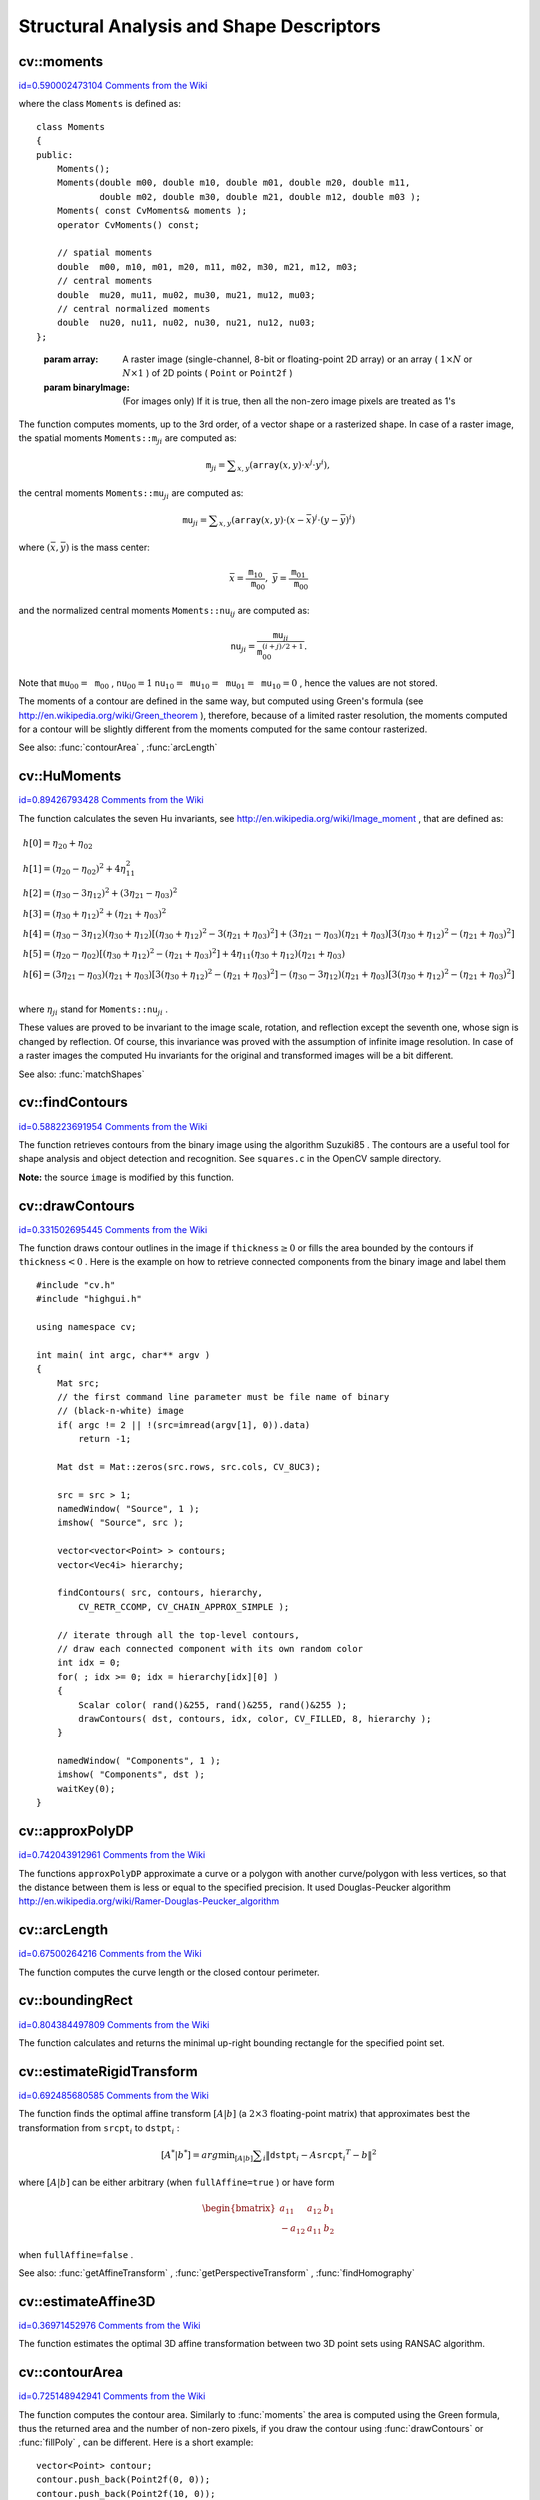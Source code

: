 Structural Analysis and Shape Descriptors
=========================================

.. highlight:: cpp



.. index:: moments


cv::moments
-----------

`id=0.590002473104 Comments from the Wiki <http://opencv.willowgarage.com/wiki/documentation/cpp/imgproc/moments>`__




.. cfunction:: Moments moments( const Mat\& array, bool binaryImage=false )

    Calculates all of the moments up to the third order of a polygon or rasterized shape.



where the class 
``Moments``
is defined as:



::


    
    class Moments
    {
    public:
        Moments();
        Moments(double m00, double m10, double m01, double m20, double m11,
                double m02, double m30, double m21, double m12, double m03 );
        Moments( const CvMoments& moments );
        operator CvMoments() const;
        
        // spatial moments
        double  m00, m10, m01, m20, m11, m02, m30, m21, m12, m03;
        // central moments
        double  mu20, mu11, mu02, mu30, mu21, mu12, mu03;
        // central normalized moments
        double  nu20, nu11, nu02, nu30, nu21, nu12, nu03;
    };
    

..



    
    :param array: A raster image (single-channel, 8-bit or floating-point 2D array) or an array
            ( :math:`1 \times N`  or  :math:`N \times 1` ) of 2D points ( ``Point``  or  ``Point2f`` ) 
    
    
    :param binaryImage: (For images only) If it is true, then all the non-zero image pixels are treated as 1's 
    
    
    
The function computes moments, up to the 3rd order, of a vector shape or a rasterized shape.
In case of a raster image, the spatial moments 
:math:`\texttt{Moments::m}_{ji}`
are computed as:



.. math::

    \texttt{m} _{ji}= \sum _{x,y}  \left ( \texttt{array} (x,y)  \cdot x^j  \cdot y^i \right ), 


the central moments 
:math:`\texttt{Moments::mu}_{ji}`
are computed as:


.. math::

    \texttt{mu} _{ji}= \sum _{x,y}  \left ( \texttt{array} (x,y)  \cdot (x -  \bar{x} )^j  \cdot (y -  \bar{y} )^i \right ) 


where 
:math:`(\bar{x}, \bar{y})`
is the mass center:



.. math::

    \bar{x} = \frac{\texttt{m}_{10}}{\texttt{m}_{00}} , \; \bar{y} = \frac{\texttt{m}_{01}}{\texttt{m}_{00}} 


and the normalized central moments 
:math:`\texttt{Moments::nu}_{ij}`
are computed as:


.. math::

    \texttt{nu} _{ji}= \frac{\texttt{mu}_{ji}}{\texttt{m}_{00}^{(i+j)/2+1}} . 


Note that 
:math:`\texttt{mu}_{00}=\texttt{m}_{00}`
, 
:math:`\texttt{nu}_{00}=1`
:math:`\texttt{nu}_{10}=\texttt{mu}_{10}=\texttt{mu}_{01}=\texttt{mu}_{10}=0`
, hence the values are not stored.

The moments of a contour are defined in the same way, but computed using Green's formula
(see 
http://en.wikipedia.org/wiki/Green_theorem
), therefore, because of a limited raster resolution, the moments computed for a contour will be slightly different from the moments computed for the same contour rasterized.

See also: 
:func:`contourArea`
, 
:func:`arcLength`

.. index:: HuMoments


cv::HuMoments
-------------

`id=0.89426793428 Comments from the Wiki <http://opencv.willowgarage.com/wiki/documentation/cpp/imgproc/HuMoments>`__




.. cfunction:: void HuMoments( const Moments\& moments, double h[7] )

    Calculates the seven Hu invariants.





    
    :param moments: The input moments, computed with  :func:`moments` 
    
    
    :param h: The output Hu invariants 
    
    
    
The function calculates the seven Hu invariants, see 
http://en.wikipedia.org/wiki/Image_moment
, that are defined as:



.. math::

    \begin{array}{l} h[0]= \eta _{20}+ \eta _{02} \\ h[1]=( \eta _{20}- \eta _{02})^{2}+4 \eta _{11}^{2} \\ h[2]=( \eta _{30}-3 \eta _{12})^{2}+ (3 \eta _{21}- \eta _{03})^{2} \\ h[3]=( \eta _{30}+ \eta _{12})^{2}+ ( \eta _{21}+ \eta _{03})^{2} \\ h[4]=( \eta _{30}-3 \eta _{12})( \eta _{30}+ \eta _{12})[( \eta _{30}+ \eta _{12})^{2}-3( \eta _{21}+ \eta _{03})^{2}]+(3 \eta _{21}- \eta _{03})( \eta _{21}+ \eta _{03})[3( \eta _{30}+ \eta _{12})^{2}-( \eta _{21}+ \eta _{03})^{2}] \\ h[5]=( \eta _{20}- \eta _{02})[( \eta _{30}+ \eta _{12})^{2}- ( \eta _{21}+ \eta _{03})^{2}]+4 \eta _{11}( \eta _{30}+ \eta _{12})( \eta _{21}+ \eta _{03}) \\ h[6]=(3 \eta _{21}- \eta _{03})( \eta _{21}+ \eta _{03})[3( \eta _{30}+ \eta _{12})^{2}-( \eta _{21}+ \eta _{03})^{2}]-( \eta _{30}-3 \eta _{12})( \eta _{21}+ \eta _{03})[3( \eta _{30}+ \eta _{12})^{2}-( \eta _{21}+ \eta _{03})^{2}] \\ \end{array} 


where 
:math:`\eta_{ji}`
stand for 
:math:`\texttt{Moments::nu}_{ji}`
.

These values are proved to be invariant to the image scale, rotation, and reflection except the seventh one, whose sign is changed by reflection. Of course, this invariance was proved with the assumption of infinite image resolution. In case of a raster images the computed Hu invariants for the original and transformed images will be a bit different.

See also: 
:func:`matchShapes`

.. index:: findContours


cv::findContours
----------------

`id=0.588223691954 Comments from the Wiki <http://opencv.willowgarage.com/wiki/documentation/cpp/imgproc/findContours>`__




.. cfunction:: void findContours( const Mat\& image, vector<vector<Point> >\& contours,                   vector<Vec4i>\& hierarchy, int mode,                   int method, Point offset=Point())



.. cfunction:: void findContours( const Mat\& image, vector<vector<Point> >\& contours,                   int mode, int method, Point offset=Point())

    Finds the contours in a binary image.





    
    :param image: The source, an 8-bit single-channel image. Non-zero pixels are treated as 1's, zero pixels remain 0's - the image is treated as  ``binary`` . You can use  :func:`compare` ,  :func:`inRange` ,  :func:`threshold` ,  :func:`adaptiveThreshold` ,  :func:`Canny`  etc. to create a binary image out of a grayscale or color one. The function modifies the  ``image``  while extracting the contours 
    
    
    :param contours: The detected contours. Each contour is stored as a vector of points 
    
    
    :param hiararchy: The optional output vector that will contain information about the image topology. It will have as many elements as the number of contours. For each contour  ``contours[i]`` , the elements  ``hierarchy[i][0]`` ,  ``hiearchy[i][1]`` ,  ``hiearchy[i][2]`` ,  ``hiearchy[i][3]``  will be set to 0-based indices in  ``contours``  of the next and previous contours at the same hierarchical level, the first child contour and the parent contour, respectively. If for some contour  ``i``  there is no next, previous, parent or nested contours, the corresponding elements of  ``hierarchy[i]``  will be negative 
    
    
    :param mode: The contour retrieval mode 
        
                
            * **CV_RETR_EXTERNAL** retrieves only the extreme outer contours; It will set  ``hierarchy[i][2]=hierarchy[i][3]=-1``  for all the contours 
            
               
            * **CV_RETR_LIST** retrieves all of the contours without establishing any hierarchical relationships 
            
               
            * **CV_RETR_CCOMP** retrieves all of the contours and organizes them into a two-level hierarchy: on the top level are the external boundaries of the components, on the second level are the boundaries of the holes. If inside a hole of a connected component there is another contour, it will still be put on the top level 
            
               
            * **CV_RETR_TREE** retrieves all of the contours and reconstructs the full hierarchy of nested contours. This full hierarchy is built and shown in OpenCV  ``contours.c``  demo 
            
            
    
    
    :param method: The contour approximation method. 
        
                
            * **CV_CHAIN_APPROX_NONE** stores absolutely all the contour points. That is, every 2 points of a contour stored with this method are 8-connected neighbors of each other 
            
               
            * **CV_CHAIN_APPROX_SIMPLE** compresses horizontal, vertical, and diagonal segments and leaves only their end points. E.g. an up-right rectangular contour will be encoded with 4 points 
            
               
            * **CV_CHAIN_APPROX_TC89_L1,CV_CHAIN_APPROX_TC89_KCOS** applies one of the flavors of the Teh-Chin chain approximation algorithm; see  TehChin89 
            
            
    
    
    :param offset: The optional offset, by which every contour point is shifted. This is useful if the contours are extracted from the image ROI and then they should be analyzed in the whole image context 
    
    
    
The function retrieves contours from the
binary image using the algorithm 
Suzuki85
. The contours are a useful tool for shape analysis and object detection and recognition. See 
``squares.c``
in the OpenCV sample directory.

**Note:**
the source 
``image``
is modified by this function.


.. index:: drawContours


cv::drawContours
----------------

`id=0.331502695445 Comments from the Wiki <http://opencv.willowgarage.com/wiki/documentation/cpp/imgproc/drawContours>`__




.. cfunction:: void drawContours( Mat\& image, const vector<vector<Point> >\& contours,                   int contourIdx, const Scalar\& color, int thickness=1,                   int lineType=8, const vector<Vec4i>\& hierarchy=vector<Vec4i>(),                   int maxLevel=INT_MAX, Point offset=Point() )

    Draws contours' outlines or filled contours.





    
    :param image: The destination image 
    
    
    :param contours: All the input contours. Each contour is stored as a point vector 
    
    
    :param contourIdx: Indicates the contour to draw. If it is negative, all the contours are drawn 
    
    
    :param color: The contours' color 
    
    
    :param thickness: Thickness of lines the contours are drawn with.
        If it is negative (e.g.  ``thickness=CV_FILLED`` ), the contour interiors are
        drawn. 
    
    
    :param lineType: The line connectivity; see  :func:`line`  description 
    
    
    :param hierarchy: The optional information about hierarchy. It is only needed if you want to draw only some of the  contours (see  ``maxLevel`` ) 
    
    
    :param maxLevel: Maximal level for drawn contours. If 0, only
        the specified contour is drawn. If 1, the function draws the contour(s) and all the nested contours. If 2, the function draws the contours, all the nested contours and all the nested into nested contours etc. This parameter is only taken into account when there is  ``hierarchy``  available. 
    
    
    :param offset: The optional contour shift parameter. Shift all the drawn contours by the specified  :math:`\texttt{offset}=(dx,dy)` 
    
    
    
The function draws contour outlines in the image if 
:math:`\texttt{thickness} \ge 0`
or fills the area bounded by the contours if 
:math:`\texttt{thickness}<0`
. Here is the example on how to retrieve connected components from the binary image and label them




::


    
    #include "cv.h"
    #include "highgui.h"
    
    using namespace cv;
    
    int main( int argc, char** argv )
    {
        Mat src;
        // the first command line parameter must be file name of binary 
        // (black-n-white) image
        if( argc != 2 || !(src=imread(argv[1], 0)).data)
            return -1;
    
        Mat dst = Mat::zeros(src.rows, src.cols, CV_8UC3);
    
        src = src > 1;
        namedWindow( "Source", 1 );
        imshow( "Source", src );
    
        vector<vector<Point> > contours;
        vector<Vec4i> hierarchy;
        
        findContours( src, contours, hierarchy, 
            CV_RETR_CCOMP, CV_CHAIN_APPROX_SIMPLE );
    
        // iterate through all the top-level contours,
        // draw each connected component with its own random color
        int idx = 0;
        for( ; idx >= 0; idx = hierarchy[idx][0] )
        {
            Scalar color( rand()&255, rand()&255, rand()&255 );
            drawContours( dst, contours, idx, color, CV_FILLED, 8, hierarchy );
        }
    
        namedWindow( "Components", 1 );
        imshow( "Components", dst );
        waitKey(0);
    }
    

..


.. index:: approxPolyDP


cv::approxPolyDP
----------------

`id=0.742043912961 Comments from the Wiki <http://opencv.willowgarage.com/wiki/documentation/cpp/imgproc/approxPolyDP>`__




.. cfunction:: void approxPolyDP( const Mat\& curve,                   vector<Point>\& approxCurve,                   double epsilon, bool closed )



.. cfunction:: void approxPolyDP( const Mat\& curve,                   vector<Point2f>\& approxCurve,                   double epsilon, bool closed )

    Approximates polygonal curve(s) with the specified precision.





    
    :param curve: The polygon or curve to approximate. Must be  :math:`1 \times N`  or  :math:`N \times 1`  matrix of type  ``CV_32SC2``  or  ``CV_32FC2`` . You can also convert  ``vector<Point>``  or  ``vector<Point2f``  to the matrix by calling  ``Mat(const vector<T>&)``  constructor. 
    
    
    :param approxCurve: The result of the approximation; The type should match the type of the input curve 
    
    
    :param epsilon: Specifies the approximation accuracy. This is the maximum distance between the original curve and its approximation 
    
    
    :param closed: If true, the approximated curve is closed (i.e. its first and last vertices are connected), otherwise it's not 
    
    
    
The functions 
``approxPolyDP``
approximate a curve or a polygon with another curve/polygon with less vertices, so that the distance between them is less or equal to the specified precision. It used Douglas-Peucker algorithm 
http://en.wikipedia.org/wiki/Ramer-Douglas-Peucker_algorithm

.. index:: arcLength


cv::arcLength
-------------

`id=0.67500264216 Comments from the Wiki <http://opencv.willowgarage.com/wiki/documentation/cpp/imgproc/arcLength>`__




.. cfunction:: double arcLength( const Mat\& curve, bool closed )

    Calculates a contour perimeter or a curve length.





    
    :param curve: The input vector of 2D points, represented by  ``CV_32SC2``  or  ``CV_32FC2``  matrix, or by  ``vector<Point>``  or  ``vector<Point2f>``  converted to a matrix with  ``Mat(const vector<T>&)``  constructor 
    
    
    :param closed: Indicates, whether the curve is closed or not 
    
    
    
The function computes the curve length or the closed contour perimeter.


.. index:: boundingRect


cv::boundingRect
----------------

`id=0.804384497809 Comments from the Wiki <http://opencv.willowgarage.com/wiki/documentation/cpp/imgproc/boundingRect>`__




.. cfunction:: Rect boundingRect( const Mat\& points )

    Calculates the up-right bounding rectangle of a point set.





    
    :param points: The input 2D point set, represented by  ``CV_32SC2``  or  ``CV_32FC2``  matrix, or by  ``vector<Point>``  or  ``vector<Point2f>``  converted to the matrix using  ``Mat(const vector<T>&)``  constructor. 
    
    
    
The function calculates and returns the minimal up-right bounding rectangle for the specified point set.



.. index:: estimateRigidTransform


cv::estimateRigidTransform
--------------------------

`id=0.692485680585 Comments from the Wiki <http://opencv.willowgarage.com/wiki/documentation/cpp/imgproc/estimateRigidTransform>`__




.. cfunction:: Mat estimateRigidTransform( const Mat\& srcpt, const Mat\& dstpt,                            bool fullAffine )

    Computes optimal affine transformation between two 2D point sets





    
    :param srcpt: The first input 2D point set 
    
    
    :param dst: The second input 2D point set of the same size and the same type as  ``A`` 
    
    
    :param fullAffine: If true, the function finds the optimal affine transformation with no any additional resrictions (i.e. there are 6 degrees of freedom); otherwise, the class of transformations to choose from is limited to combinations of translation, rotation and uniform scaling (i.e. there are 5 degrees of freedom) 
    
    
    
The function finds the optimal affine transform 
:math:`[A|b]`
(a 
:math:`2 \times 3`
floating-point matrix) that approximates best the transformation from 
:math:`\texttt{srcpt}_i`
to 
:math:`\texttt{dstpt}_i`
:



.. math::

    [A^*|b^*] = arg  \min _{[A|b]}  \sum _i  \| \texttt{dstpt} _i - A { \texttt{srcpt} _i}^T - b  \| ^2  


where 
:math:`[A|b]`
can be either arbitrary (when 
``fullAffine=true``
) or have form


.. math::

    \begin{bmatrix} a_{11} & a_{12} & b_1  \\ -a_{12} & a_{11} & b_2  \end{bmatrix} 


when 
``fullAffine=false``
.

See also: 
:func:`getAffineTransform`
, 
:func:`getPerspectiveTransform`
, 
:func:`findHomography`

.. index:: estimateAffine3D


cv::estimateAffine3D
--------------------

`id=0.36971452976 Comments from the Wiki <http://opencv.willowgarage.com/wiki/documentation/cpp/imgproc/estimateAffine3D>`__




.. cfunction:: int estimateAffine3D(const Mat\& srcpt, const Mat\& dstpt, Mat\& out,                     vector<uchar>\& outliers,                     double ransacThreshold = 3.0,                     double confidence = 0.99)

    Computes optimal affine transformation between two 3D point sets





    
    :param srcpt: The first input 3D point set 
    
    
    :param dstpt: The second input 3D point set 
    
    
    :param out: The output 3D affine transformation matrix  :math:`3 \times 4` 
    
    
    :param outliers: The output vector indicating which points are outliers 
    
    
    :param ransacThreshold: The maximum reprojection error in RANSAC algorithm to consider a point an inlier 
    
    
    :param confidence: The confidence level, between 0 and 1, with which the matrix is estimated 
    
    
    
The function estimates the optimal 3D affine transformation between two 3D point sets using RANSAC algorithm.



.. index:: contourArea


cv::contourArea
---------------

`id=0.725148942941 Comments from the Wiki <http://opencv.willowgarage.com/wiki/documentation/cpp/imgproc/contourArea>`__




.. cfunction:: double contourArea( const Mat\& contour )

    Calculates the contour area





    
    :param contour: The contour vertices, represented by  ``CV_32SC2``  or  ``CV_32FC2``  matrix, or by  ``vector<Point>``  or  ``vector<Point2f>``  converted to the matrix using  ``Mat(const vector<T>&)``  constructor. 
    
    
    
The function computes the contour area. Similarly to 
:func:`moments`
the area is computed using the Green formula, thus the returned area and the number of non-zero pixels, if you draw the contour using 
:func:`drawContours`
or 
:func:`fillPoly`
, can be different.
Here is a short example:




::


    
    vector<Point> contour;
    contour.push_back(Point2f(0, 0));
    contour.push_back(Point2f(10, 0));
    contour.push_back(Point2f(10, 10));
    contour.push_back(Point2f(5, 4));
    
    double area0 = contourArea(contour);
    vector<Point> approx;
    approxPolyDP(contour, approx, 5, true);
    double area1 = contourArea(approx);
    
    cout << "area0 =" << area0 << endl <<
            "area1 =" << area1 << endl <<
            "approx poly vertices" << approx.size() << endl; 
    

..


.. index:: convexHull


cv::convexHull
--------------

`id=0.132488090238 Comments from the Wiki <http://opencv.willowgarage.com/wiki/documentation/cpp/imgproc/convexHull>`__




.. cfunction:: void convexHull( const Mat\& points, vector<int>\& hull,                 bool clockwise=false )



.. cfunction:: void convexHull( const Mat\& points, vector<Point>\& hull,                 bool clockwise=false )



.. cfunction:: void convexHull( const Mat\& points, vector<Point2f>\& hull,                 bool clockwise=false )

    Finds the convex hull of a point set.





    
    :param points: The input 2D point set, represented by  ``CV_32SC2``  or  ``CV_32FC2``  matrix, or by  ``vector<Point>``  or  ``vector<Point2f>``  converted to the matrix using  ``Mat(const vector<T>&)``  constructor. 
    
    
    :param hull: The output convex hull. It is either a vector of points that form the hull (must have the same type as the input points), or a vector of 0-based point indices of the hull points in the original array (since the set of convex hull points is a subset of the original point set). 
    
    
    :param clockwise: If true, the output convex hull will be oriented clockwise, otherwise it will be oriented counter-clockwise. Here, the usual screen coordinate system is assumed - the origin is at the top-left corner, x axis is oriented to the right, and y axis is oriented downwards. 
    
    
    
The functions find the convex hull of a 2D point set using Sklansky's algorithm 
Sklansky82
that has 
:math:`O(N logN)`
or 
:math:`O(N)`
complexity (where 
:math:`N`
is the number of input points), depending on how the initial sorting is implemented (currently it is 
:math:`O(N logN)`
. See the OpenCV sample 
``convexhull.c``
that demonstrates the use of the different function variants. 



.. index:: fitEllipse


cv::fitEllipse
--------------

`id=0.626729818481 Comments from the Wiki <http://opencv.willowgarage.com/wiki/documentation/cpp/imgproc/fitEllipse>`__




.. cfunction:: RotatedRect fitEllipse( const Mat\& points )

    Fits an ellipse around a set of 2D points.





    
    :param points: The input 2D point set, represented by  ``CV_32SC2``  or  ``CV_32FC2``  matrix, or by  ``vector<Point>``  or  ``vector<Point2f>``  converted to the matrix using  ``Mat(const vector<T>&)``  constructor. 
    
    
    
The function calculates the ellipse that fits best
(in least-squares sense) a set of 2D points. It returns the rotated rectangle in which the ellipse is inscribed.


.. index:: fitLine


cv::fitLine
-----------

`id=0.448441220498 Comments from the Wiki <http://opencv.willowgarage.com/wiki/documentation/cpp/imgproc/fitLine>`__




.. cfunction:: void fitLine( const Mat\& points, Vec4f\& line, int distType,              double param, double reps, double aeps )



.. cfunction:: void fitLine( const Mat\& points, Vec6f\& line, int distType,              double param, double reps, double aeps )

    Fits a line to a 2D or 3D point set.





    
    :param points: The input 2D point set, represented by  ``CV_32SC2``  or  ``CV_32FC2``  matrix, or by ``vector<Point>`` ,  ``vector<Point2f>`` ,  ``vector<Point3i>``  or  ``vector<Point3f>``  converted to the matrix by  ``Mat(const vector<T>&)``  constructor 
    
    
    :param line: The output line parameters. In the case of a 2d fitting,
        it is a vector of 4 floats  ``(vx, vy,
                x0, y0)``  where  ``(vx, vy)``  is a normalized vector collinear to the
        line and  ``(x0, y0)``  is some point on the line. in the case of a
        3D fitting it is vector of 6 floats  ``(vx, vy, vz, x0, y0, z0)`` 
        where  ``(vx, vy, vz)``  is a normalized vector collinear to the line
        and  ``(x0, y0, z0)``  is some point on the line 
    
    
    :param distType: The distance used by the M-estimator (see the discussion) 
    
    
    :param param: Numerical parameter ( ``C`` ) for some types of distances, if 0 then some optimal value is chosen 
    
    
    :param reps, aeps: Sufficient accuracy for the radius (distance between the coordinate origin and the line) and angle, respectively; 0.01 would be a good default value for both. 
    
    
    
The functions 
``fitLine``
fit a line to a 2D or 3D point set by minimizing 
:math:`\sum_i \rho(r_i)`
where 
:math:`r_i`
is the distance between the 
:math:`i^{th}`
point and the line and 
:math:`\rho(r)`
is a distance function, one of:



    

* distType=CV\_DIST\_L2
    
    
    .. math::
    
        \rho (r) = r^2/2  \quad \text{(the simplest and the fastest least-squares method)} 
    
    
    

* distType=CV\_DIST\_L1
    
    
    .. math::
    
        \rho (r) = r  
    
    
    

* distType=CV\_DIST\_L12
    
    
    .. math::
    
        \rho (r) = 2  \cdot ( \sqrt{1 + \frac{r^2}{2}} - 1)  
    
    
    

* distType=CV\_DIST\_FAIR
    
    
    .. math::
    
        \rho \left (r \right ) = C^2  \cdot \left (  \frac{r}{C} -  \log{\left(1 + \frac{r}{C}\right)} \right )  \quad \text{where} \quad C=1.3998  
    
    
    

* distType=CV\_DIST\_WELSCH
    
    
    .. math::
    
        \rho \left (r \right ) =  \frac{C^2}{2} \cdot \left ( 1 -  \exp{\left(-\left(\frac{r}{C}\right)^2\right)} \right )  \quad \text{where} \quad C=2.9846  
    
    
    

* distType=CV\_DIST\_HUBER
    
    
    .. math::
    
        \rho (r) =  \fork{r^2/2}{if $r < C$}{C \cdot (r-C/2)}{otherwise} \quad \text{where} \quad C=1.345 
    
    
    
    
The algorithm is based on the M-estimator (
http://en.wikipedia.org/wiki/M-estimator
) technique, that iteratively fits the line using weighted least-squares algorithm and after each iteration the weights 
:math:`w_i`
are adjusted to beinversely proportional to 
:math:`\rho(r_i)`
. 



.. index:: isContourConvex


cv::isContourConvex
-------------------

`id=0.120465278519 Comments from the Wiki <http://opencv.willowgarage.com/wiki/documentation/cpp/imgproc/isContourConvex>`__




.. cfunction:: bool isContourConvex( const Mat\& contour )

    Tests contour convexity.





    
    :param contour: The tested contour, a matrix of type  ``CV_32SC2``  or  ``CV_32FC2`` , or  ``vector<Point>``  or  ``vector<Point2f>``  converted to the matrix using  ``Mat(const vector<T>&)``  constructor. 
    
    
    
The function tests whether the input contour is convex or not. The contour must be simple, i.e. without self-intersections, otherwise the function output is undefined.



.. index:: minAreaRect


cv::minAreaRect
---------------

`id=0.652453833352 Comments from the Wiki <http://opencv.willowgarage.com/wiki/documentation/cpp/imgproc/minAreaRect>`__




.. cfunction:: RotatedRect minAreaRect( const Mat\& points )

    Finds the minimum area rotated rectangle enclosing a 2D point set.





    
    :param points: The input 2D point set, represented by  ``CV_32SC2``  or  ``CV_32FC2``  matrix, or by  ``vector<Point>``  or  ``vector<Point2f>``  converted to the matrix using  ``Mat(const vector<T>&)``  constructor. 
    
    
    
The function calculates and returns the minimum area bounding rectangle (possibly rotated) for the specified point set. See the OpenCV sample 
``minarea.c``

.. index:: minEnclosingCircle


cv::minEnclosingCircle
----------------------

`id=0.373088882575 Comments from the Wiki <http://opencv.willowgarage.com/wiki/documentation/cpp/imgproc/minEnclosingCircle>`__




.. cfunction:: void minEnclosingCircle( const Mat\& points, Point2f\& center, float\& radius )

    Finds the minimum area circle enclosing a 2D point set.





    
    :param points: The input 2D point set, represented by  ``CV_32SC2``  or  ``CV_32FC2``  matrix, or by  ``vector<Point>``  or  ``vector<Point2f>``  converted to the matrix using  ``Mat(const vector<T>&)``  constructor. 
    
    
    :param center: The output center of the circle 
    
    
    :param radius: The output radius of the circle 
    
    
    
The function finds the minimal enclosing circle of a 2D point set using iterative algorithm. See the OpenCV sample 
``minarea.c``

.. index:: matchShapes


cv::matchShapes
---------------

`id=0.0434997600134 Comments from the Wiki <http://opencv.willowgarage.com/wiki/documentation/cpp/imgproc/matchShapes>`__




.. cfunction:: double matchShapes( const Mat\& object1,                    const Mat\& object2,                    int method, double parameter=0 )

    Compares two shapes.





    
    :param object1: The first contour or grayscale image 
    
    
    :param object2: The second contour or grayscale image 
    
    
    :param method: Comparison method:
          ``CV_CONTOUR_MATCH_I1`` , \  
          ``CV_CONTOURS_MATCH_I2`` \  
        or 
          ``CV_CONTOURS_MATCH_I3``  (see the discussion below) 
    
    
    :param parameter: Method-specific parameter (is not used now) 
    
    
    
The function compares two shapes. The 3 implemented methods all use Hu invariants (see 
:func:`HuMoments`
) as following (
:math:`A`
denotes 
``object1``
, 
:math:`B`
denotes 
``object2``
):



    

* method=CV\_CONTOUR\_MATCH\_I1
    
    
    .. math::
    
        I_1(A,B) =  \sum _{i=1...7}  \left |  \frac{1}{m^A_i} -  \frac{1}{m^B_i} \right |  
    
    
    

* method=CV\_CONTOUR\_MATCH\_I2
    
    
    .. math::
    
        I_2(A,B) =  \sum _{i=1...7}  \left | m^A_i - m^B_i  \right |  
    
    
    

* method=CV\_CONTOUR\_MATCH\_I3
    
    
    .. math::
    
        I_3(A,B) =  \sum _{i=1...7}  \frac{ \left| m^A_i - m^B_i \right| }{ \left| m^A_i \right| } 
    
    
    
    
where



.. math::

    \begin{array}{l} m^A_i =  \mathrm{sign} (h^A_i)  \cdot \log{h^A_i} \\ m^B_i =  \mathrm{sign} (h^B_i)  \cdot \log{h^B_i} \end{array} 


and 
:math:`h^A_i, h^B_i`
are the Hu moments of 
:math:`A`
and 
:math:`B`
respectively.



.. index:: pointPolygonTest


cv::pointPolygonTest
--------------------

`id=0.709544893205 Comments from the Wiki <http://opencv.willowgarage.com/wiki/documentation/cpp/imgproc/pointPolygonTest>`__




.. cfunction:: double pointPolygonTest( const Mat\& contour,                         Point2f pt, bool measureDist )

    Performs point-in-contour test.





    
    :param contour: The input contour 
    
    
    :param pt: The point tested against the contour 
    
    
    :param measureDist: If true, the function estimates the signed distance from the point to the nearest contour edge; otherwise, the function only checks if the point is inside or not. 
    
    
    
The function determines whether the
point is inside a contour, outside, or lies on an edge (or coincides
with a vertex). It returns positive (inside), negative (outside) or zero (on an edge) value,
correspondingly. When 
``measureDist=false``
, the return value
is +1, -1 and 0, respectively. Otherwise, the return value
it is a signed distance between the point and the nearest contour
edge.

Here is the sample output of the function, where each image pixel is tested against the contour.



.. image:: ../../pics/pointpolygon.png



